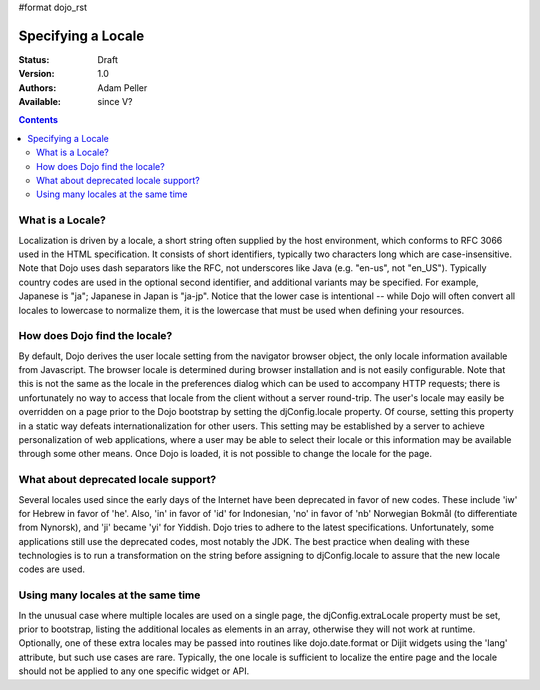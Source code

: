 #format dojo_rst

Specifying a Locale
===================

:Status: Draft
:Version: 1.0
:Authors: Adam Peller
:Available: since V?

.. contents::
   :depth: 2

=================
What is a Locale?
=================

Localization is driven by a locale, a short string often supplied by the host environment, which conforms to RFC 3066 used in the HTML specification. It consists of short identifiers, typically two characters long which are case-insensitive. Note that Dojo uses dash separators like the RFC, not underscores like Java (e.g. "en-us", not "en_US"). Typically country codes are used in the optional second identifier, and additional variants may be specified. For example, Japanese is "ja"; Japanese in Japan is "ja-jp". Notice that the lower case is intentional -- while Dojo will often convert all locales to lowercase to normalize them, it is the lowercase that must be used when defining your resources.


==============================
How does Dojo find the locale?
==============================

By default, Dojo derives the user locale setting from the navigator browser object, the only locale information available from Javascript. The browser locale is determined during browser installation and is not easily configurable. Note that this is not the same as the locale in the preferences dialog which can be used to accompany HTTP requests; there is unfortunately no way to access that locale from the client without a server round-trip. The user's locale may easily be overridden on a page prior to the Dojo bootstrap by setting the djConfig.locale property. Of course, setting this property in a static way defeats internationalization for other users. This setting may be established by a server to achieve personalization of web applications, where a user may be able to select their locale or this information may be available through some other means. Once Dojo is loaded, it is not possible to change the locale for the page.


=====================================
What about deprecated locale support?
=====================================

Several locales used since the early days of the Internet have been deprecated in favor of new codes. These include 'iw' for Hebrew in favor of 'he'. Also, 'in' in favor of 'id' for Indonesian, 'no' in favor of 'nb' Norwegian Bokmål (to differentiate from Nynorsk), and 'ji' became 'yi' for Yiddish. Dojo tries to adhere to the latest specifications. Unfortunately, some applications still use the deprecated codes, most notably the JDK. The best practice when dealing with these technologies is to run a transformation on the string before assigning to djConfig.locale to assure that the new locale codes are used.


===================================
Using many locales at the same time
===================================

In the unusual case where multiple locales are used on a single page, the djConfig.extraLocale property must be set, prior to bootstrap, listing the additional locales as elements in an array, otherwise they will not work at runtime. Optionally, one of these extra locales may be passed into routines like dojo.date.format or Dijit widgets using the 'lang' attribute, but such use cases are rare. Typically, the one locale is sufficient to localize the entire page and the locale should not be applied to any one specific widget or API.
